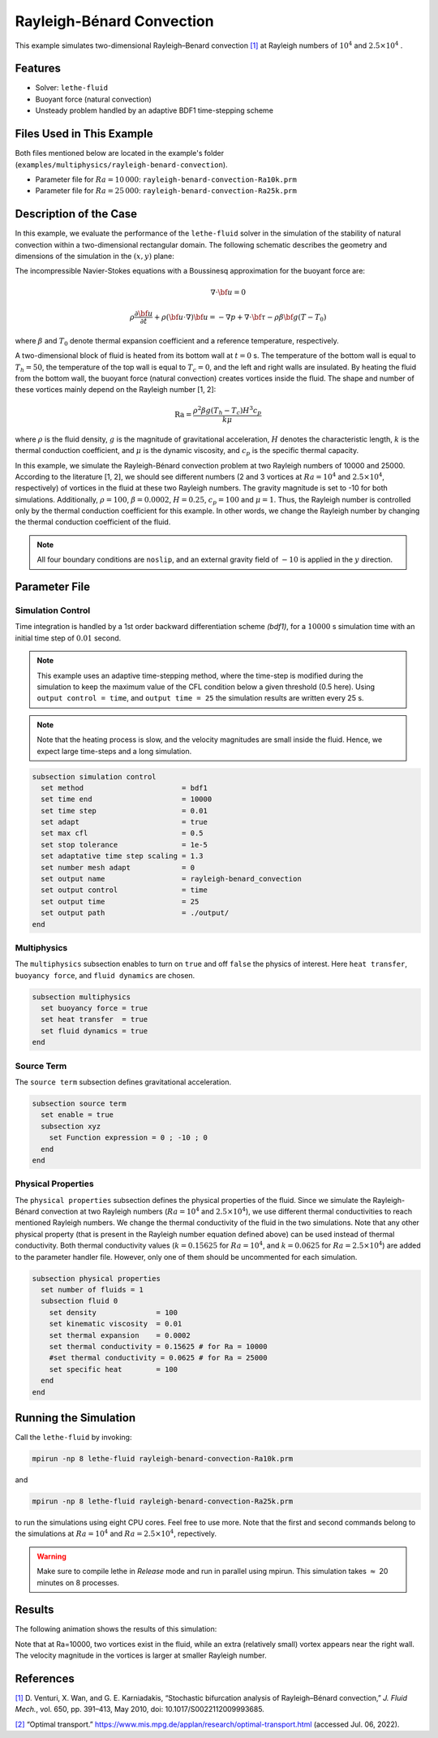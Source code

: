 ==========================
Rayleigh-Bénard Convection
==========================

This example simulates two-dimensional Rayleigh–Benard convection `[1] <https://doi.org/10.1017/S0022112009993685>`_ at Rayleigh numbers of :math:`10^4` and :math:`2.5 \times 10^4` .


----------------------------------
Features
----------------------------------

- Solver: ``lethe-fluid`` 
- Buoyant force (natural convection)
- Unsteady problem handled by an adaptive BDF1 time-stepping scheme 


---------------------------
Files Used in This Example
---------------------------

Both files mentioned below are located in the example's folder (``examples/multiphysics/rayleigh-benard-convection``).

- Parameter file for :math:`Ra=10\, 000`: ``rayleigh-benard-convection-Ra10k.prm``
- Parameter file for :math:`Ra=25\, 000`: ``rayleigh-benard-convection-Ra25k.prm``


-----------------------------
Description of the Case
-----------------------------

In this example, we evaluate the performance of the ``lethe-fluid`` solver in the simulation of the stability of natural convection within a two-dimensional rectangular domain. The following schematic describes the geometry and dimensions of the simulation in the :math:`(x,y)` plane:

.. image:: images/geometry.png
    :alt: Schematic
    :align: center
    :width: 400


The incompressible Navier-Stokes equations with a Boussinesq approximation for the buoyant force are:
    .. math::
        \nabla \cdot {\bf{u}} = 0

    .. math::
        \rho \frac{\partial {\bf{u}}}{\partial t} + \rho ({\bf{u}} \cdot \nabla) {\bf{u}} = -\nabla p + \nabla \cdot {\bf{\tau}} - \rho \beta {\bf{g}} (T - T_0)

where :math:`\beta` and :math:`T_0` denote thermal expansion coefficient and a reference temperature, respectively.

A two-dimensional block of fluid is heated from its bottom wall at :math:`t = 0` s. The temperature of the bottom wall is equal to :math:`T_h=50`, the temperature of the top wall is equal to :math:`T_c=0`, and the left and right walls are insulated. By heating the fluid from the bottom wall, the buoyant force (natural convection) creates vortices inside the fluid. The shape and number of these vortices mainly depend on the Rayleigh number [1, 2]:

    .. math::
        \text{Ra} = \frac{\rho^2 \beta g (T_h - T_c) H^3 c_p}{k \mu}


where :math:`\rho` is the fluid density, :math:`g` is the magnitude of gravitational acceleration, :math:`H` denotes the characteristic length, :math:`k` is the thermal conduction coefficient, and :math:`\mu` is the dynamic viscosity, and :math:`c_p` is the specific thermal capacity.

In this example, we simulate the Rayleigh-Bénard convection problem at two Rayleigh numbers of 10000 and 25000. According to the literature [1, 2], we should see different numbers (2 and 3 vortices at :math:`Ra=10^4` and :math:`2.5 \times 10^4`, respectively) of vortices in the fluid at these two Rayleigh numbers. The gravity magnitude is set to -10 for both simulations. Additionally, :math:`\rho = 100`, :math:`\beta = 0.0002`, :math:`H = 0.25`, :math:`c_p = 100` and :math:`\mu = 1`. Thus, the Rayleigh number is controlled only by the thermal conduction coefficient for this example. In other words, we change the Rayleigh number by changing the thermal conduction coefficient of the fluid.

.. note:: 
    All four boundary conditions are ``noslip``, and an external 
    gravity field of :math:`-10` is applied in the :math:`y` direction.


--------------
Parameter File
--------------

Simulation Control
~~~~~~~~~~~~~~~~~~

Time integration is handled by a 1st order backward differentiation scheme 
`(bdf1)`, for a :math:`10000` s simulation time with an initial 
time step of :math:`0.01` second.

.. note::   
    This example uses an adaptive time-stepping method, where the 
    time-step is modified during the simulation to keep the maximum value of the CFL condition below a given threshold (0.5 here). Using ``output control = time``, and ``output time = 25`` the simulation results are written every 25 s.

.. note::   
    Note that the heating process is slow, and the velocity magnitudes are small inside the fluid. Hence, we expect large time-steps and a long simulation.

.. code-block:: text

    subsection simulation control
      set method                       = bdf1
      set time end                     = 10000
      set time step                    = 0.01
      set adapt                        = true
      set max cfl                      = 0.5
      set stop tolerance               = 1e-5
      set adaptative time step scaling = 1.3
      set number mesh adapt            = 0
      set output name                  = rayleigh-benard_convection
      set output control               = time
      set output time                  = 25
      set output path                  = ./output/
    end

Multiphysics
~~~~~~~~~~~~

The ``multiphysics`` subsection enables to turn on ``true`` and off ``false`` the physics of interest. Here ``heat transfer``, ``buoyancy force``, and ``fluid dynamics`` are chosen.

.. code-block:: text

    subsection multiphysics
      set buoyancy force = true
      set heat transfer  = true
      set fluid dynamics = true
    end

Source Term
~~~~~~~~~~~

The ``source term`` subsection defines gravitational acceleration.

.. code-block:: text
    
    subsection source term
      set enable = true
      subsection xyz
        set Function expression = 0 ; -10 ; 0
      end
    end

Physical Properties
~~~~~~~~~~~~~~~~~~~

The ``physical properties`` subsection defines the physical properties of the fluid. Since we simulate the Rayleigh-Bénard convection at two Rayleigh numbers (:math:`Ra=10^4` and :math:`2.5 \times 10^4`), we use different thermal conductivities to reach mentioned Rayleigh numbers. We change the thermal conductivity of the fluid in the two simulations. Note that any other physical property (that is present in the Rayleigh number equation defined above) can be used instead of thermal conductivity. Both thermal conductivity values (:math:`k=0.15625` for :math:`Ra=10^4`, and :math:`k=0.0625` for :math:`Ra=2.5 \times 10^4`) are added to the parameter handler file. However, only one of them should be uncommented for each simulation.


.. code-block:: text

    subsection physical properties
      set number of fluids = 1
      subsection fluid 0
        set density              = 100
        set kinematic viscosity  = 0.01
        set thermal expansion    = 0.0002
        set thermal conductivity = 0.15625 # for Ra = 10000
        #set thermal conductivity = 0.0625 # for Ra = 25000
        set specific heat        = 100
      end
    end


---------------------------
Running the Simulation
---------------------------

Call the ``lethe-fluid`` by invoking:

.. code-block:: text
  :class: copy-button

  mpirun -np 8 lethe-fluid rayleigh-benard-convection-Ra10k.prm

and

.. code-block:: text
  :class: copy-button

  mpirun -np 8 lethe-fluid rayleigh-benard-convection-Ra25k.prm

to run the simulations using eight CPU cores. Feel free to use more. Note that the first and second commands belong to the simulations at :math:`Ra=10^4` and :math:`Ra=2.5 \times 10^4`, repectively.


.. warning:: 
    Make sure to compile lethe in `Release` mode and 
    run in parallel using mpirun. This simulation takes
    :math:`\approx` 20 minutes on 8 processes.


-------
Results
-------

The following animation shows the results of this simulation:

.. raw:: html

    <iframe width="560" height="315" src="https://www.youtube.com/embed/tEg5M-wiCp8" frameborder="0" allowfullscreen></iframe>


Note that at Ra=10000, two vortices exist in the fluid, while an extra (relatively small) vortex appears near the right wall. The velocity magnitude in the vortices is larger at smaller Rayleigh number.


-----------
References
-----------

`[1] <https://doi.org/10.1017/S0022112009993685>`_ D. Venturi, X. Wan, and G. E. Karniadakis, “Stochastic bifurcation analysis of Rayleigh–Bénard convection,” *J. Fluid Mech.*, vol. 650, pp. 391–413, May 2010, doi: 10.1017/S0022112009993685.

`[2] <https://www.mis.mpg.de/applan/research/rayleigh.html>`_ “Optimal transport.” https://www.mis.mpg.de/applan/research/optimal-transport.html (accessed Jul. 06, 2022).